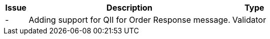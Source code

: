 [cols="1,9,2", options="header"]
|===
| Issue | Description | Type
| - | Adding support for QII for Order Response message. | Validator


|===
